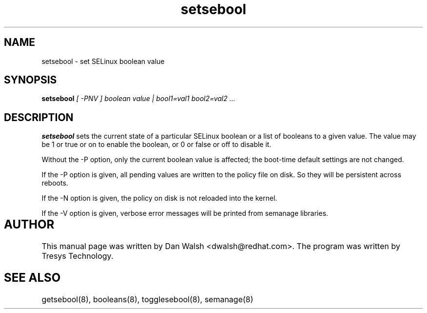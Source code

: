 .TH "setsebool" "8" "11 Aug 2004" "dwalsh@redhat.com" "SELinux Command Line documentation"
.SH "NAME"
setsebool \- set SELinux boolean value

.SH "SYNOPSIS"
.B setsebool
.I "[ \-PNV ] boolean value | bool1=val1 bool2=val2 ..."

.SH "DESCRIPTION"
.B setsebool 
sets the current state of a particular SELinux boolean or a list of booleans 
to a given value. The value may be 1 or true or on to enable the boolean, or 0 or false or off to disable it. 

Without the \-P option, only the current boolean value is
affected; the boot-time default settings 
are not changed. 

If the \-P option is given, all pending values are written to
the policy file on disk. So they will be persistent across reboots.

If the \-N option is given, the policy on disk is not reloaded into the kernel.

If the \-V option is given, verbose error messages will be printed from semanage libraries.


.SH AUTHOR	
This manual page was written by Dan Walsh <dwalsh@redhat.com>.
The program was written by Tresys Technology.

.SH "SEE ALSO"
getsebool(8), booleans(8), togglesebool(8), semanage(8)
